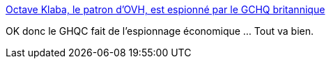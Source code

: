 :jbake-type: post
:jbake-status: published
:jbake-title: Octave Klaba, le patron d'OVH, est espionné par le GCHQ britannique
:jbake-tags: politique,surveillance,web,_mois_déc.,_année_2016
:jbake-date: 2016-12-09
:jbake-depth: ../
:jbake-uri: shaarli/1481269726000.adoc
:jbake-source: https://nicolas-delsaux.hd.free.fr/Shaarli?searchterm=http%3A%2F%2Fwww.presse-citron.net%2Foctave-klaba-le-patron-dovh-est-espionne-par-le-gchq-britannique%2F&searchtags=politique+surveillance+web+_mois_d%C3%A9c.+_ann%C3%A9e_2016
:jbake-style: shaarli

http://www.presse-citron.net/octave-klaba-le-patron-dovh-est-espionne-par-le-gchq-britannique/[Octave Klaba, le patron d'OVH, est espionné par le GCHQ britannique]

OK donc le GHQC fait de l'espionnage économique ... Tout va bien.
